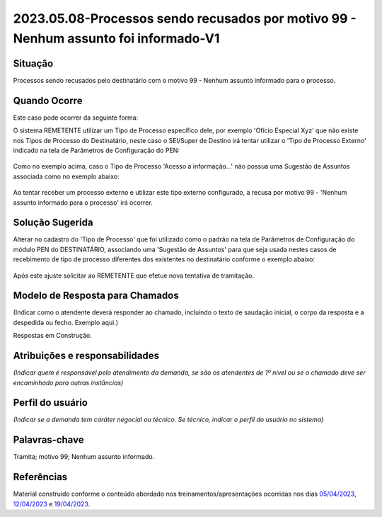 2023.05.08-Processos sendo recusados por motivo 99 - Nenhum assunto foi informado-V1
====================================================================================

Situação  
~~~~~~~~

Processos sendo recusados pelo destinatário com o motivo 99 - Nenhum assunto informado para o processo.
  
.. figure:: _static/images/Nenhum_assunto_informado_no_processo.png


Quando Ocorre
~~~~~~~~~~~~~

Este caso pode ocorrer da seguinte forma:
 
O sistema REMETENTE utilizar um Tipo de Processo específico dele, por exemplo 'Ofício Especial Xyz' que não existe nos Tipos de Processo do Destinatário, neste caso o SEI/Super de Destino irá tentar utilizar o 'Tipo de Processo Externo' indicado na tela de Parâmetros de Configuração do PEN:
 

.. figure:: _static/images/tela_parametros_configuracao.png


Como no exemplo acima, caso o Tipo de Processo 'Acesso a informação...' não possua uma Sugestão de Assuntos associada como no exemplo abaixo:
  
.. figure:: _static/images/Tela_alterar_tipo_processo.png

Ao tentar receber um processo externo e utilizar este tipo externo configurado, a recusa por motivo 99 - 'Nenhum assunto informado para o processo' irá ocorrer.


Solução Sugerida  
~~~~~~~~~~~~~~~~

Alterar no cadastro do 'Tipo de Processo' que foi utilizado como o padrão na tela de Parâmetros de Configuração do módulo PEN do DESTINATÁRIO, associando uma 'Sugestão de Assuntos' para que seja usada nestes casos de recebimento de tipo de processo diferentes dos existentes no destinatário conforme o exemplo abaixo:
 
.. figure:: _static/images/Tela_alterar_tipo_processo_solucao.png

Após este ajuste solicitar ao REMETENTE que efetue nova tentativa de tramitação.


Modelo de Resposta para Chamados  
~~~~~~~~~~~~~~~~~~~~~~~~~~~~~~~~

(Indicar como o atendente deverá responder ao chamado, incluindo o texto de saudação inicial, o corpo da resposta e a despedida ou fecho. Exemplo aqui.)

Respostas em Construção.



Atribuições e responsabilidades  
~~~~~~~~~~~~~~~~~~~~~~~~~~~~~~~

*(Indicar quem é responsável pelo atendimento da demanda, se são os atendentes de 1º nível ou se o chamado deve ser encaminhado para outras instâncias)*  


Perfil do usuário  
~~~~~~~~~~~~~~~~~

*(Indicar se a demanda tem caráter negocial ou técnico. Se técnico, indicar o perfil do usuário no sistema)*


Palavras-chave  
~~~~~~~~~~~~~~

Tramita; motivo 99; Nenhum assunto informado.


Referências  
~~~~~~~~~~~

Material construído conforme o conteúdo abordado nos treinamentos/apresentações ocorridas nos dias `05/04/2023  <https://drive.google.com/file/d/1rZL24WiAyqzBCSKvElNc7y785VdUHxia/view>`_, `12/04/2023 <https://drive.google.com/file/d/1BxBIhO7YURqbae5LtGCQut9nQ2RF9Byz/view>`_ e `19/04/2023 <https://drive.google.com/file/d/1H4qfihC8DAcvDuOOodPi34TK2Q29XQ5E/view>`_.